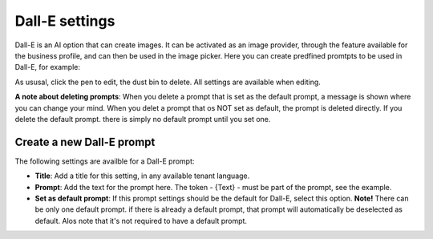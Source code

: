 Dall-E settings
=============================================

Dall-E is an AI option that can create images. It can be activated as an image provider, through the feature available for the business profile, and can then be used in the image picker. Here you can create predfined promtpts to be used in Dall-E, for example:

.. image:: dall-e-settings-79.png

As ususal, click the pen to edit, the dust bin to delete. All settings are available when editing.

**A note about deleting prompts**: When you delete a prompt that is set as the default prompt, a message is shown where you can change your mind. When you delet a prompt that os NOT set as default, the prompt is deleted directly. If you delete the default prompt. there is simply no default prompt until you set one.

Create a new Dall-E prompt
***************************
The following settings are availble for a Dall-E prompt:

.. image:: dall-e-settings-new-79.png

+ **Title**: Add a title for this setting, in any available tenant language.
+ **Prompt**: Add the text for the prompt here. The token - {Text} - must be part of the prompt, see the example.
+ **Set as default prompt**: If this prompt settings should be the default for Dall-E, select this option. **Note!** There can be only one default prompt. if there is already a default prompt, that prompt will automatically be deselected as default. Alos note that it's not required to have a default prompt.


